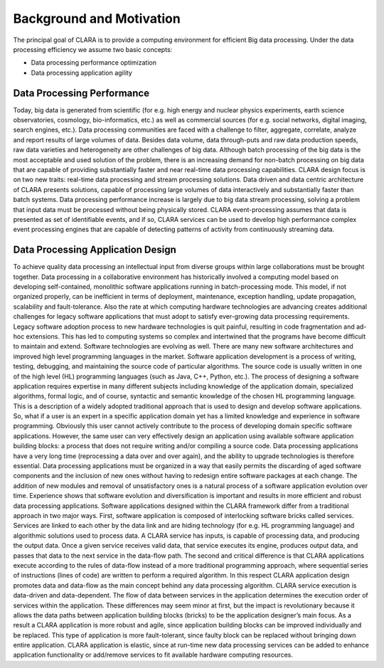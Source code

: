    
*************************
Background and Motivation
*************************

The principal goal of CLARA is to provide a computing environment for efficient Big data processing.
Under the data processing efficiency we assume two basic concepts: 

*   Data processing performance optimization

*   Data processing application agility
   

.. _Data-Processing-Performance:

Data Processing Performance
===========================

Today, big data is generated from scientific (for e.g. high energy and nuclear physics 
experiments, earth science observatories, cosmology, bio-informatics, etc.) as well as 
commercial sources (for e.g. social networks, digital imaging, search engines, etc.). 
Data processing communities are faced with a challenge to filter, aggregate, correlate, 
analyze and report results of large volumes of data. Besides data volume, data through-puts and raw data production speeds, raw data varieties and heterogeneity are other challenges of big data. Although batch processing of the big data is the most acceptable and used solution of the problem, there is an increasing demand for non-batch processing on big data that are capable of providing substantially faster and near real-time data processing capabilities. CLARA design focus is on two new traits: real-time data processing and stream processing solutions. Data driven and data centric architecture of CLARA presents solutions, capable of processing large volumes of data interactively and substantially faster than batch systems. Data processing performance increase is largely due to big data stream processing, solving a problem that input data must be processed without being physically stored. CLARA event-processing assumes that data is presented as set of identifiable events, and if so, CLARA services can be used to develop high performance complex event processing engines that are capable of detecting patterns of activity from continuously streaming data.
    

.. _application-design:

Data Processing Application Design
==================================

To achieve quality data processing an intellectual input from diverse groups within large collaborations must be brought together. Data processing in a collaborative environment has historically involved a computing model based on developing self-contained, monolithic software applications running in batch-processing mode. This model, if not organized properly, can be inefficient in terms of deployment, maintenance, exception handling, update propagation, scalability and fault-tolerance. Also the rate at which computing hardware technologies are advancing creates additional challenges for legacy software applications that must adopt to satisfy ever-growing data processing requirements.  Legacy software adoption process to new hardware technologies is quit painful, resulting in code fragmentation and ad-hoc extensions. This has led to computing systems so complex and intertwined that the programs have become difficult to maintain and extend. Software technologies are evolving as well. There are many new software architectures and improved high level programming languages in the market. Software application development is a process of writing, testing, debugging, and maintaining the source code of particular algorithms. The source code is usually written in one of the high level (HL) programming languages (such as Java, C++, Python, etc.). The process of designing a software application requires expertise in many different subjects including knowledge of the application domain, specialized algorithms, formal logic, and of course, syntactic and semantic knowledge of the chosen HL programming language. This is a description of a widely adopted traditional approach that is used to design and develop software applications. So, what if a user is an expert in a specific application domain yet has a limited knowledge and experience in software programming. Obviously this user cannot actively contribute to the process of developing domain specific software applications. However, the same user can very effectively design an application using available software application building blocks: a process that does not require writing and/or compiling a source code. Data processing applications have a very long time (reprocessing a data over and over again), and the ability to upgrade technologies is therefore essential. Data processing applications must be organized in a way that easily permits the discarding of aged software components and the inclusion of new ones without having to redesign entire software packages at each change. The addition of new modules and removal of unsatisfactory ones is a natural process of a software application evolution over time. Experience shows that software evolution and diversification is important and results in more efficient and robust data processing applications. Software applications designed within the CLARA framework differ from a traditional approach in two major ways. First, software application is composed of interlocking software bricks called services. Services are linked to each other by the data link and are hiding technology (for e.g. HL programming language) and algorithmic solutions used to process data. A CLARA service has inputs, is capable of processing data, and producing the output data. Once a given service receives valid data, that service executes its engine, produces output data, and passes that data to the next service in the data-flow path. The second and critical difference is that CLARA applications execute according to the rules of data-flow instead of a more traditional programming approach, where sequential series of instructions (lines of code) are written to perform a required algorithm. In this respect CLARA application design promotes data and data-flow as the main concept behind any data processing algorithm. CLARA service execution is data-driven and data-dependent. The flow of data between services in the application determines the execution order of services within the application. These differences may seem minor at first, but the impact is revolutionary because it allows the data paths between application building blocks (bricks) to be the application designer’s main focus. As a result a CLARA application is more robust and agile, since application building blocks can be improved individually and be replaced. This type of application is more fault-tolerant, since faulty block can be replaced without bringing down entire application. CLARA application is elastic, since at run-time new data processing services can be added to enhance application functionality or add/remove services to fit available hardware computing resources.


